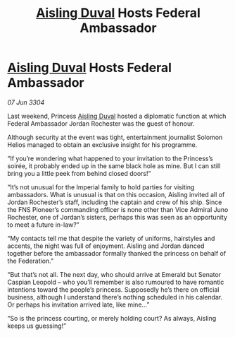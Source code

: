 :PROPERTIES:
:ID:       ebd9919a-6447-4aa2-9e3e-9adce459f097
:END:
#+title: [[id:b402bbe3-5119-4d94-87ee-0ba279658383][Aisling Duval]] Hosts Federal Ambassador
#+filetags: :3304:galnet:

* [[id:b402bbe3-5119-4d94-87ee-0ba279658383][Aisling Duval]] Hosts Federal Ambassador

/07 Jun 3304/

Last weekend, Princess [[id:b402bbe3-5119-4d94-87ee-0ba279658383][Aisling Duval]] hosted a diplomatic function at which Federal Ambassador Jordan Rochester was the guest of honour. 

Although security at the event was tight, entertainment journalist Solomon Helios managed to obtain an exclusive insight for his programme. 

“If you’re wondering what happened to your invitation to the Princess’s soirée, it probably ended up in the same black hole as mine. But I can still bring you a little peek from behind closed doors!” 

“It’s not unusual for the Imperial family to hold parties for visiting ambassadors. What is unusual is that on this occasion, Aisling invited all of Jordan Rochester’s staff, including the captain and crew of his ship. Since the FNS Pioneer’s commanding officer is none other than Vice Admiral Juno Rochester, one of Jordan’s sisters, perhaps this was seen as an opportunity to meet a future in-law?” 

“My contacts tell me that despite the variety of uniforms, hairstyles and accents, the night was full of enjoyment. Aisling and Jordan danced together before the ambassador formally thanked the princess on behalf of the Federation.” 

“But that’s not all. The next day, who should arrive at Emerald but Senator Caspian Leopold – who you’ll remember is also rumoured to have romantic intentions toward the people’s princess. Supposedly he’s there on official business, although I understand there’s nothing scheduled in his calendar. Or perhaps his invitation arrived late, like mine…” 

“So is the princess courting, or merely holding court? As always, Aisling keeps us guessing!”
